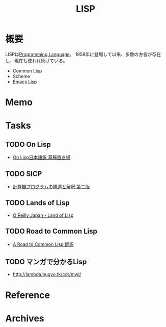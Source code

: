 :PROPERTIES:
:ID:       18fbe00f-4ec8-4ca0-adfa-2d1381669642
:END:
#+title: LISP
* 概要
LISPは[[id:868ac56a-2d42-48d7-ab7f-7047c85a8f39][Programming Language]]。
1958年に登場して以来、多数の方言が存在し、現在も使われ続けている。

- Common Lisp
- Scheme
- [[id:c7e81fac-9f8b-4538-9851-21d4ff3c2b08][Emacs Lisp]]
* Memo
* Tasks
** TODO On Lisp
- [[http://www.asahi-net.or.jp/~kc7k-nd/][On Lisp日本語訳 草稿置き場]]
** TODO SICP
- [[https://sicp.iijlab.net/fulltext/xcont.html][計算機プログラムの構造と解釈 第二版]]
** TODO Lands of Lisp
- [[https://www.oreilly.co.jp/books/9784873115870/][O'Reilly Japan - Land of Lisp]]
** TODO Road to Common Lisp
- [[https://gist.github.com/y2q-actionman/49d7587912b2786eb68643afde6ca192][A Road to Common Lisp 翻訳]]
** TODO マンガで分かるLisp
- http://lambda.bugyo.tk/cdr/mwl/
* Reference
* Archives
